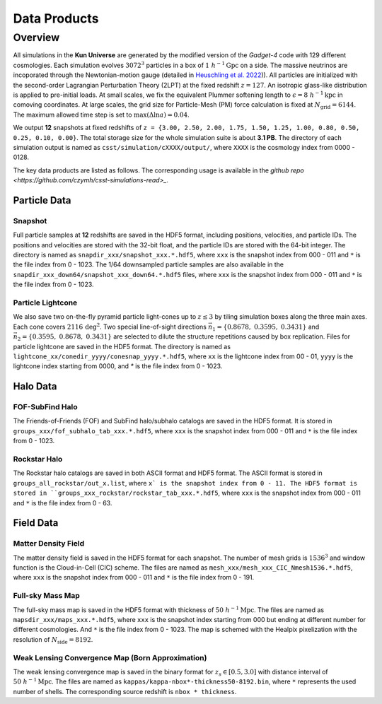 Data Products
=============

Overview
--------

All simulations in the **Kun Universe** are generated by the modified version of the `Gadget-4` code with 129 different cosmologies.
Each simulation evolves :math:`3072^3` particles in a box of :math:`1~h^{-1}\mathrm{Gpc}`  on a side.
The massive neutrinos are incoporated through the Newtonian-motion gauge (detailed in `Heuschling et al. 2022 <https://ui.adsabs.harvard.edu/abs/2022JCAP...09..068H>`_)).
All particles are initialized with the second-order Lagrangian Perturbation Theory (2LPT) at the fixed redshift :math:`z = 127`.
An isotropic glass-like distribution is applied to pre-initial loads.
At small scales, we fix the equivalent Plummer softening length to :math:`\epsilon = 8~h^{-1}\mathrm{kpc}` in comoving coordinates.
At large scales, the grid size for Particle-Mesh (PM) force calculation is fixed at :math:`N_\mathrm{grid}=6144`.
The maximum allowed time step is set to :math:`\mathrm{max}(\Delta \ln a) = 0.04`.

We output **12** snapshots at fixed redshifts of ``z = {3.00, 2.50, 2.00, 1.75, 1.50, 1.25, 1.00, 0.80, 0.50, 0.25, 0.10, 0.00}``.
The total storage size for the whole simulation suite is about **3.1 PB**.
The directory of each simulation output is named as ``csst/simulation/cXXXX/output/``, where ``XXXX`` is the cosmology index from 0000 - 0128.

The key data products are listed as follows. The corresponding usage is available in the `github repo <https://github.com/czymh/csst-simulations-read>_`.

Particle Data
~~~~~~~~~~~~~

Snapshot
^^^^^^^^^

Full particle samples at **12** redshifts are saved in the HDF5 format, including positions, velocities, and particle IDs.
The positions and velocities are stored with the 32-bit float, and the particle IDs are stored with the 64-bit integer.
The directory is named as ``snapdir_xxx/snapshot_xxx.*.hdf5``, where ``xxx`` is the snapshot index from 000 - 011 and ``*`` is the file index from 0 - 1023.
The 1/64 downsampled particle samples are also available in the ``snapdir_xxx_down64/snapshot_xxx_down64.*.hdf5`` files, where ``xxx`` is the snapshot index from 000 - 011 and ``*`` is the file index from 0 - 1023.

Particle Lightcone
^^^^^^^^^^^^^^^^^^

We also save two on-the-fly pyramid particle light-cones up to :math:`z\leq 3` by tiling simulation boxes along the three main axes.
Each cone covers :math:`2116\,\mathrm{deg^2}`.
Two special line-of-sight directions :math:`\vec{n}_1 = \{ 0.8678,\ 0.3595,\ 0.3431 \}` and :math:`\vec{n}_2 = \{ 0.3595,\ 0.8678,\ 0.3431\}` are selected to dilute the structure repetitions caused by box replication.
Files for particle lightcone are saved in the HDF5 format.
The directory is named as ``lightcone_xx/conedir_yyyy/conesnap_yyyy.*.hdf5``, where ``xx`` is the lightcone index from 00 - 01, ``yyyy`` is the lightcone index starting from 0000, and `*` is the file index from 0 - 1023.

Halo Data
~~~~~~~~~

FOF-SubFind Halo
^^^^^^^^^^^^^^^^

The Friends-of-Friends (FOF) and SubFind halo/subhalo catalogs are saved in the HDF5 format.
It is stored in ``groups_xxx/fof_subhalo_tab_xxx.*.hdf5``, where ``xxx`` is the snapshot index from 000 - 011 and ``*`` is the file index from 0 - 1023.

Rockstar Halo
^^^^^^^^^^^^^

The Rockstar halo catalogs are saved in both ASCII format and HDF5 format.
The ASCII format is stored in ``groups_all_rockstar/out_x.list``, where ``x` is the snapshot index from 0 - 11.
The HDF5 format is stored in ``groups_xxx_rockstar/rockstar_tab_xxx.*.hdf5``, where ``xxx`` is the snapshot index from 000 - 011 and ``*`` is the file index from 0 - 63.

Field Data
~~~~~~~~~~

Matter Density Field
^^^^^^^^^^^^^^^^^^^^

The matter density field is saved in the HDF5 format for each snapshot.
The number of mesh grids is :math:`1536^3` and window function is the Cloud-in-Cell (CIC) scheme.
The files are named as ``mesh_xxx/mesh_xxx_CIC_Nmesh1536.*.hdf5``, where ``xxx`` is the snapshot index from 000 - 011 and ``*`` is the file index from 0 - 191.


Full-sky Mass Map
^^^^^^^^^^^^^^^^^

The full-sky mass map is saved in the HDF5 format with thickness of :math:`50~h^{-1}\mathrm{Mpc}`.
The files are named as ``mapsdir_xxx/maps_xxx.*.hdf5``, where ``xxx`` is the snapshot index starting from 000 but ending at different number for different cosmologies.
And ``*`` is the file index from 0 - 1023.
The map is schemed with the Healpix pixelization with the resolution of :math:`N_{\mathrm{side}} = 8192`.

Weak Lensing Convergence Map (Born Approximation)
^^^^^^^^^^^^^^^^^^^^^^^^^^^^^^^^^^^^^^^^^^^^^^^^^

The weak lensing convergence map is saved in the binary format for :math:`z_s \in [0.5, 3.0]`  with distance interval of :math:`50~h^{-1}\mathrm{Mpc}`.
The files are named as ``kappas/kappa-nbox*-thickness50-8192.bin``, where ``*`` represents the used number of shells.
The corresponding source redshift is ``nbox * thickness``.

